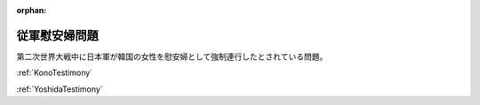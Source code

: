 :orphan:

.. _ComfortWomen:

従軍慰安婦問題
=====================

第二次世界大戦中に日本軍が韓国の女性を慰安婦として強制連行したとされている問題。

:ref:`KonoTestimony`

:ref:`YoshidaTestimony`
